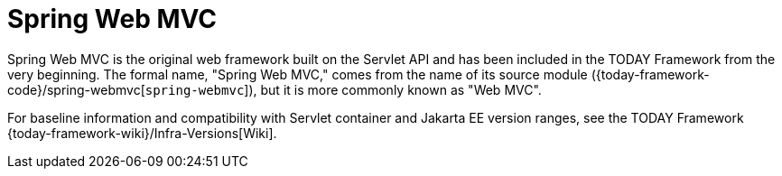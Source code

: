 [[mvc]]
:chapter: mvc
[[spring-web-mvc]]
= Spring Web MVC
:page-section-summary-toc: 1

Spring Web MVC is the original web framework built on the Servlet API and has been included
in the TODAY Framework from the very beginning. The formal name, "Spring Web MVC,"
comes from the name of its source module
({today-framework-code}/spring-webmvc[`spring-webmvc`]),
but it is more commonly known as "Web MVC".

For baseline information and compatibility with Servlet container and Jakarta EE version
ranges, see the TODAY Framework
{today-framework-wiki}/Infra-Versions[Wiki].

